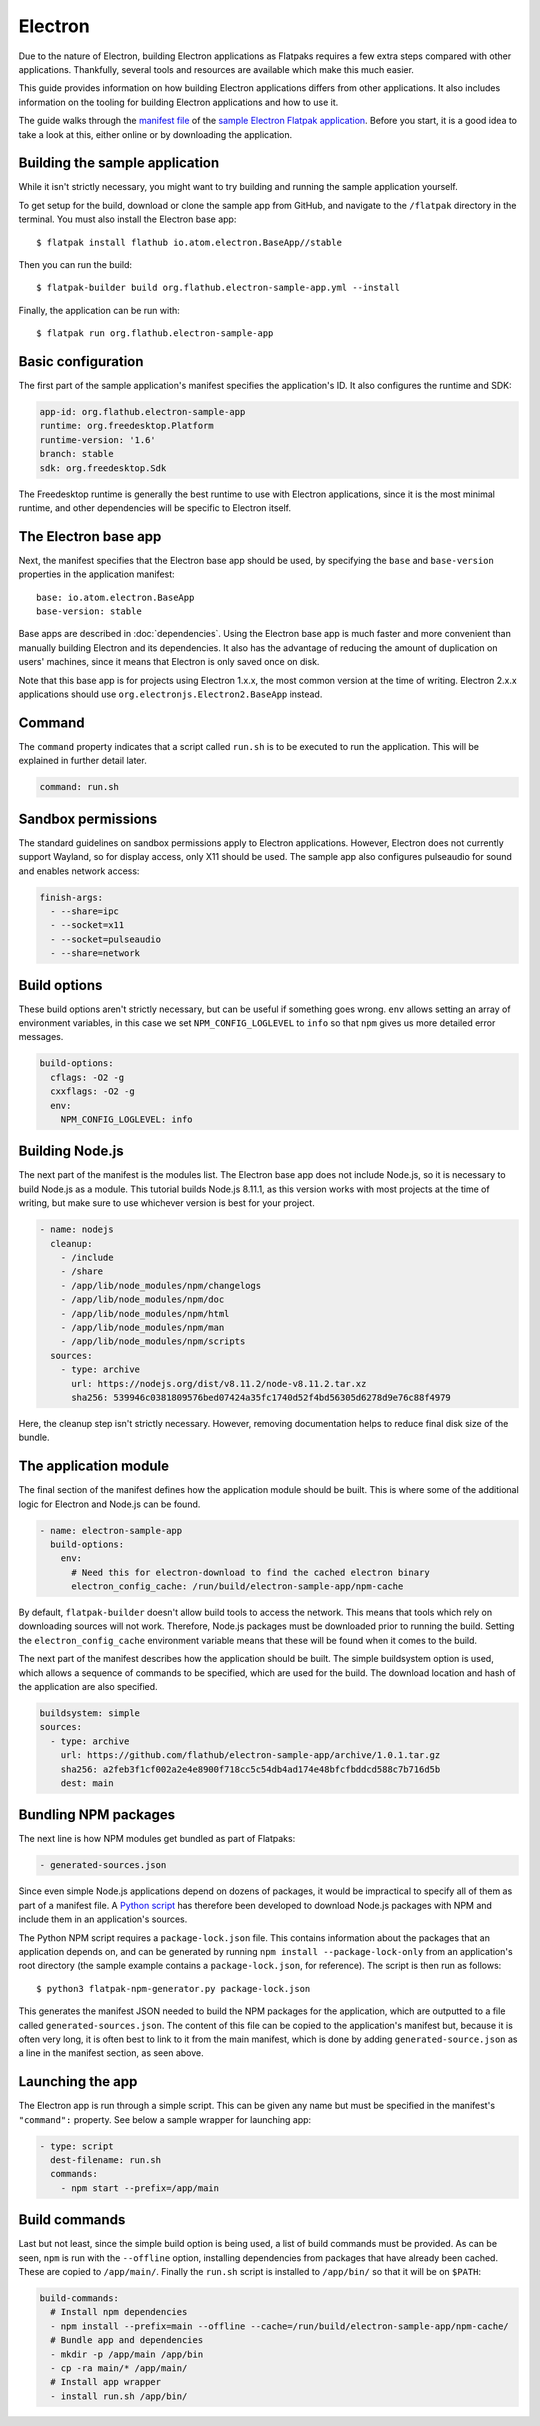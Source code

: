 Electron
========

Due to the nature of Electron, building Electron applications as Flatpaks
requires a few extra steps compared with other applications. Thankfully,
several tools and resources are available which make this much easier.

This guide provides information on how building Electron applications differs
from other applications. It also includes information on the tooling for
building Electron applications and how to use it.

The guide walks through the `manifest file
<https://github.com/flathub/electron-sample-app/blob/master/flatpak/org.flathub.electron-sample-app.yml>`_
of the `sample Electron Flatpak application
<https://github.com/flathub/electron-sample-app>`_. Before you start,
it is a good idea to take a look at this, either online or by downloading
the application.


Building the sample application
-------------------------------

While it isn't strictly necessary, you might want to try building and running
the sample application yourself.

To get setup for the build, download or clone the sample app from GitHub,
and navigate to the ``/flatpak`` directory in the terminal. You must also
install the Electron base app::

  $ flatpak install flathub io.atom.electron.BaseApp//stable

Then you can run the build::

  $ flatpak-builder build org.flathub.electron-sample-app.yml --install

Finally, the application can be run with::

  $ flatpak run org.flathub.electron-sample-app

Basic configuration
-------------------

The first part of the sample application's manifest specifies the application's
ID. It also configures the runtime and SDK:

.. code-block:: yaml

  app-id: org.flathub.electron-sample-app
  runtime: org.freedesktop.Platform
  runtime-version: '1.6'
  branch: stable
  sdk: org.freedesktop.Sdk

The Freedesktop runtime is generally the best runtime to use with Electron
applications, since it is the most minimal runtime, and other dependencies
will be specific to Electron itself.

The Electron base app
---------------------

Next, the manifest specifies that the Electron base app should be used, by
specifying the ``base`` and ``base-version`` properties in the application
manifest::

  base: io.atom.electron.BaseApp
  base-version: stable

Base apps are described in :doc:`dependencies`.  Using the Electron base
app is much faster and more convenient than manually building Electron and its
dependencies. It also has the advantage of reducing the amount of duplication
on users' machines, since it means that Electron is only saved once on disk.

Note that this base app is for projects using Electron 1.x.x, the most
common version at the time of writing. Electron 2.x.x applications should use
``org.electronjs.Electron2.BaseApp`` instead.

Command
-------

The ``command`` property indicates that a script called ``run.sh`` is to be
executed to run the application. This will be explained in further detail
later.

.. code-block:: yaml

  command: run.sh

Sandbox permissions
-------------------

The standard guidelines on sandbox permissions apply to Electron
applications. However, Electron does not currently support Wayland, so for
display access, only X11 should be used. The sample app also configures
pulseaudio for sound and enables network access:

.. code-block:: yaml

  finish-args:
    - --share=ipc
    - --socket=x11
    - --socket=pulseaudio
    - --share=network

Build options
-------------

These build options aren't strictly necessary, but can be useful if something
goes wrong.
``env`` allows setting an array of environment variables, in this case we set
``NPM_CONFIG_LOGLEVEL`` to ``info`` so that ``npm`` gives us more detailed
error messages.

.. code-block:: yaml

  build-options:
    cflags: -O2 -g
    cxxflags: -O2 -g
    env:
      NPM_CONFIG_LOGLEVEL: info

Building Node.js
----------------

The next part of the manifest is the modules list. The Electron base app
does not include Node.js, so it is necessary to build Node.js as a module.
This tutorial builds Node.js 8.11.1, as this version works with most projects
at the time of writing, but make sure to use whichever version is best for
your project.

.. code-block:: yaml

  - name: nodejs
    cleanup:
      - /include
      - /share
      - /app/lib/node_modules/npm/changelogs
      - /app/lib/node_modules/npm/doc
      - /app/lib/node_modules/npm/html
      - /app/lib/node_modules/npm/man
      - /app/lib/node_modules/npm/scripts
    sources:
      - type: archive
        url: https://nodejs.org/dist/v8.11.2/node-v8.11.2.tar.xz
        sha256: 539946c0381809576bed07424a35fc1740d52f4bd56305d6278d9e76c88f4979

Here, the cleanup step isn't strictly necessary. However, removing
documentation helps to reduce final disk size of the bundle.

The application module
----------------------

The final section of the manifest defines how the application module should
be built. This is where some of the additional logic for Electron and Node.js
can be found.

.. code-block:: yaml

  - name: electron-sample-app
    build-options:
      env:
        # Need this for electron-download to find the cached electron binary
        electron_config_cache: /run/build/electron-sample-app/npm-cache

By default, ``flatpak-builder`` doesn't allow build tools to access the
network. This means that tools which rely on downloading sources will not
work. Therefore, Node.js packages must be downloaded prior to running the
build. Setting the  ``electron_config_cache`` environment variable means
that these will be found when it comes to the build.

The next part of the manifest describes how the application should be
built. The simple buildsystem option is used, which allows a sequence of
commands to be specified, which are used for the build. The download location
and hash of the application are also specified.

.. code-block:: yaml

  buildsystem: simple
  sources:
    - type: archive
      url: https://github.com/flathub/electron-sample-app/archive/1.0.1.tar.gz
      sha256: a2feb3f1cf002a2e4e8900f718cc5c54db4ad174e48bfcfbddcd588c7b716d5b
      dest: main

Bundling NPM packages
---------------------

The next line is how NPM modules get bundled as part of Flatpaks:

.. code-block:: yaml

  - generated-sources.json

Since even simple Node.js applications depend on dozens of packages, it would
be impractical to specify all of them as part of a manifest file. A `Python
script <https://github.com/flatpak/flatpak-builder-tools/tree/master/npm>`__
has therefore been developed to download Node.js packages with NPM and
include them in an application's sources.

The Python NPM script requires a ``package-lock.json`` file. This contains
information about the packages that an application depends on, and can be
generated by running ``npm install --package-lock-only`` from an application's
root directory (the sample example contains a ``package-lock.json``, for
reference). The script is then run as follows::

  $ python3 flatpak-npm-generator.py package-lock.json

This generates the manifest JSON needed to build the NPM
packages for the application, which are outputted to a file called
``generated-sources.json``. The content of this file can be copied to
the application's manifest but, because it is often very long, it is
often best to link to it from the main manifest, which is done by adding
``generated-source.json`` as a line in the manifest section, as seen above.

Launching the app
-----------------

The Electron app is run through a simple script. This can be given any name
but must be specified in the manifest's ``"command":`` property. See below
a sample wrapper for launching app:

.. code-block:: yaml

  - type: script
    dest-filename: run.sh
    commands:
      - npm start --prefix=/app/main

Build commands
--------------

Last but not least, since the simple build option is being used, a list of
build commands must be provided. As can be seen, ``npm`` is run with the
``--offline`` option, installing dependencies from packages that have already
been cached. These are copied to ``/app/main/``. Finally the ``run.sh`` script
is installed to ``/app/bin/`` so that it will be on ``$PATH``:

.. code-block:: yaml

    build-commands:
      # Install npm dependencies
      - npm install --prefix=main --offline --cache=/run/build/electron-sample-app/npm-cache/
      # Bundle app and dependencies
      - mkdir -p /app/main /app/bin
      - cp -ra main/* /app/main/
      # Install app wrapper
      - install run.sh /app/bin/

